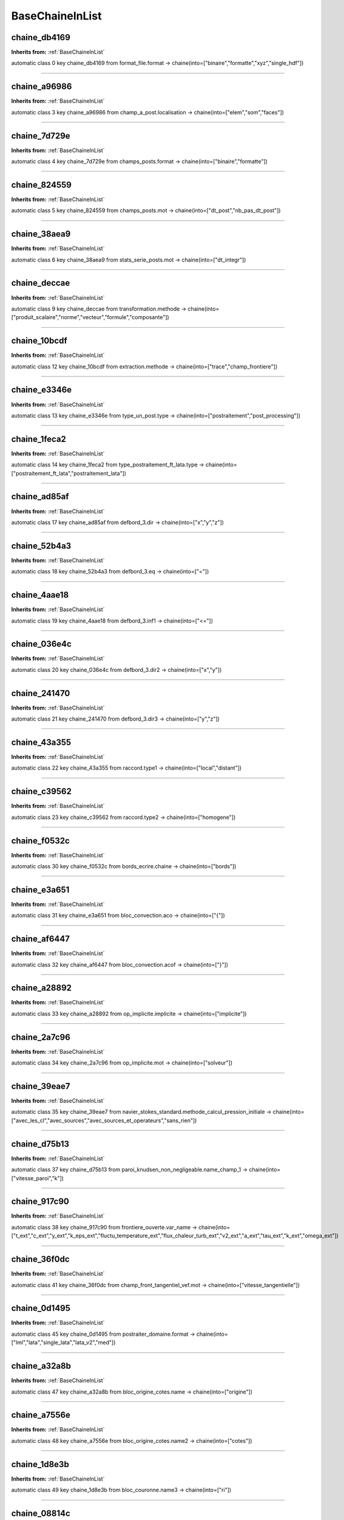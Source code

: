 BaseChaineInList
================

**chaine_db4169**
-----------------
**Inherits from:** :ref:`BaseChaineInList` 


automatic class 0 key chaine_db4169 from format_file.format ->
chaine(into=["binaire","formatte","xyz","single_hdf"])

----

**chaine_a96986**
-----------------
**Inherits from:** :ref:`BaseChaineInList` 


automatic class 3 key chaine_a96986 from champ_a_post.localisation ->
chaine(into=["elem","som","faces"])

----

**chaine_7d729e**
-----------------
**Inherits from:** :ref:`BaseChaineInList` 


automatic class 4 key chaine_7d729e from champs_posts.format ->
chaine(into=["binaire","formatte"])

----

**chaine_824559**
-----------------
**Inherits from:** :ref:`BaseChaineInList` 


automatic class 5 key chaine_824559 from champs_posts.mot ->
chaine(into=["dt_post","nb_pas_dt_post"])

----

**chaine_38aea9**
-----------------
**Inherits from:** :ref:`BaseChaineInList` 


automatic class 6 key chaine_38aea9 from stats_serie_posts.mot ->
chaine(into=["dt_integr"])

----

**chaine_deccae**
-----------------
**Inherits from:** :ref:`BaseChaineInList` 


automatic class 9 key chaine_deccae from transformation.methode ->
chaine(into=["produit_scalaire","norme","vecteur","formule","composante"])

----

**chaine_10bcdf**
-----------------
**Inherits from:** :ref:`BaseChaineInList` 


automatic class 12 key chaine_10bcdf from extraction.methode ->
chaine(into=["trace","champ_frontiere"])

----

**chaine_e3346e**
-----------------
**Inherits from:** :ref:`BaseChaineInList` 


automatic class 13 key chaine_e3346e from type_un_post.type ->
chaine(into=["postraitement","post_processing"])

----

**chaine_1feca2**
-----------------
**Inherits from:** :ref:`BaseChaineInList` 


automatic class 14 key chaine_1feca2 from type_postraitement_ft_lata.type ->
chaine(into=["postraitement_ft_lata","postraitement_lata"])

----

**chaine_ad85af**
-----------------
**Inherits from:** :ref:`BaseChaineInList` 


automatic class 17 key chaine_ad85af from defbord_3.dir ->
chaine(into=["x","y","z"])

----

**chaine_52b4a3**
-----------------
**Inherits from:** :ref:`BaseChaineInList` 


automatic class 18 key chaine_52b4a3 from defbord_3.eq ->
chaine(into=["="])

----

**chaine_4aae18**
-----------------
**Inherits from:** :ref:`BaseChaineInList` 


automatic class 19 key chaine_4aae18 from defbord_3.inf1 ->
chaine(into=["<="])

----

**chaine_036e4c**
-----------------
**Inherits from:** :ref:`BaseChaineInList` 


automatic class 20 key chaine_036e4c from defbord_3.dir2 ->
chaine(into=["x","y"])

----

**chaine_241470**
-----------------
**Inherits from:** :ref:`BaseChaineInList` 


automatic class 21 key chaine_241470 from defbord_3.dir3 ->
chaine(into=["y","z"])

----

**chaine_43a355**
-----------------
**Inherits from:** :ref:`BaseChaineInList` 


automatic class 22 key chaine_43a355 from raccord.type1 ->
chaine(into=["local","distant"])

----

**chaine_c39562**
-----------------
**Inherits from:** :ref:`BaseChaineInList` 


automatic class 23 key chaine_c39562 from raccord.type2 ->
chaine(into=["homogene"])

----

**chaine_f0532c**
-----------------
**Inherits from:** :ref:`BaseChaineInList` 


automatic class 30 key chaine_f0532c from bords_ecrire.chaine ->
chaine(into=["bords"])

----

**chaine_e3a651**
-----------------
**Inherits from:** :ref:`BaseChaineInList` 


automatic class 31 key chaine_e3a651 from bloc_convection.aco ->
chaine(into=["{"])

----

**chaine_af6447**
-----------------
**Inherits from:** :ref:`BaseChaineInList` 


automatic class 32 key chaine_af6447 from bloc_convection.acof ->
chaine(into=["}"])

----

**chaine_a28892**
-----------------
**Inherits from:** :ref:`BaseChaineInList` 


automatic class 33 key chaine_a28892 from op_implicite.implicite ->
chaine(into=["implicite"])

----

**chaine_2a7c96**
-----------------
**Inherits from:** :ref:`BaseChaineInList` 


automatic class 34 key chaine_2a7c96 from op_implicite.mot ->
chaine(into=["solveur"])

----

**chaine_39eae7**
-----------------
**Inherits from:** :ref:`BaseChaineInList` 


automatic class 35 key chaine_39eae7 from navier_stokes_standard.methode_calcul_pression_initiale ->
chaine(into=["avec_les_cl","avec_sources","avec_sources_et_operateurs","sans_rien"])

----

**chaine_d75b13**
-----------------
**Inherits from:** :ref:`BaseChaineInList` 


automatic class 37 key chaine_d75b13 from paroi_knudsen_non_negligeable.name_champ_1 ->
chaine(into=["vitesse_paroi","k"])

----

**chaine_917c90**
-----------------
**Inherits from:** :ref:`BaseChaineInList` 


automatic class 38 key chaine_917c90 from frontiere_ouverte.var_name ->
chaine(into=["t_ext","c_ext","y_ext","k_eps_ext","fluctu_temperature_ext","flux_chaleur_turb_ext","v2_ext","a_ext","tau_ext","k_ext","omega_ext"])

----

**chaine_36f0dc**
-----------------
**Inherits from:** :ref:`BaseChaineInList` 


automatic class 41 key chaine_36f0dc from champ_front_tangentiel_vef.mot ->
chaine(into=["vitesse_tangentielle"])

----

**chaine_0d1495**
-----------------
**Inherits from:** :ref:`BaseChaineInList` 


automatic class 45 key chaine_0d1495 from postraiter_domaine.format ->
chaine(into=["lml","lata","single_lata","lata_v2","med"])

----

**chaine_a32a8b**
-----------------
**Inherits from:** :ref:`BaseChaineInList` 


automatic class 47 key chaine_a32a8b from bloc_origine_cotes.name ->
chaine(into=["origine"])

----

**chaine_a7556e**
-----------------
**Inherits from:** :ref:`BaseChaineInList` 


automatic class 48 key chaine_a7556e from bloc_origine_cotes.name2 ->
chaine(into=["cotes"])

----

**chaine_1d8e3b**
-----------------
**Inherits from:** :ref:`BaseChaineInList` 


automatic class 49 key chaine_1d8e3b from bloc_couronne.name3 ->
chaine(into=["ri"])

----

**chaine_08814c**
-----------------
**Inherits from:** :ref:`BaseChaineInList` 


automatic class 50 key chaine_08814c from bloc_couronne.name4 ->
chaine(into=["re"])

----

**chaine_56e2aa**
-----------------
**Inherits from:** :ref:`BaseChaineInList` 


automatic class 51 key chaine_56e2aa from bloc_tube.name2 ->
chaine(into=["dir"])

----

**chaine_8c4850**
-----------------
**Inherits from:** :ref:`BaseChaineInList` 


automatic class 52 key chaine_8c4850 from bloc_tube.name5 ->
chaine(into=["hauteur"])

----

**chaine_1ca9d5**
-----------------
**Inherits from:** :ref:`BaseChaineInList` 


automatic class 53 key chaine_1ca9d5 from acceleration.option ->
chaine(into=["terme_complet","coriolis_seul","entrainement_seul"])

----

**chaine_d74614**
-----------------
**Inherits from:** :ref:`BaseChaineInList` 


automatic class 54 key chaine_d74614 from fonction_champ_reprise.mot ->
chaine(into=["fonction"])

----

**chaine_13672b**
-----------------
**Inherits from:** :ref:`BaseChaineInList` 


automatic class 55 key chaine_13672b from perte_charge_singuliere.dir ->
chaine(into=["kx","ky","kz","k"])

----

**chaine_7347ec**
-----------------
**Inherits from:** :ref:`BaseChaineInList` 


automatic class 56 key chaine_7347ec from moyenne_volumique.localisation ->
chaine(into=["elem","som"])

----

**chaine_ba189d**
-----------------
**Inherits from:** :ref:`BaseChaineInList` 


automatic class 57 key chaine_ba189d from spec_pdcr_base.ch_a ->
chaine(into=["a","cf"])

----

**chaine_7956cf**
-----------------
**Inherits from:** :ref:`BaseChaineInList` 


automatic class 58 key chaine_7956cf from spec_pdcr_base.ch_b ->
chaine(into=["b"])

----

**chaine_437a7b**
-----------------
**Inherits from:** :ref:`BaseChaineInList` 


automatic class 59 key chaine_437a7b from transversale.chaine_d ->
chaine(into=["d"])

----

**chaine_5dc32f**
-----------------
**Inherits from:** :ref:`BaseChaineInList` 


automatic class 62 key chaine_5dc32f from integrer_champ_med.methode ->
chaine(into=["integrale_en_z","debit_total"])

----

**chaine_e80920**
-----------------
**Inherits from:** :ref:`BaseChaineInList` 


automatic class 63 key chaine_e80920 from bloc_ef.mot1 ->
chaine(into=["transportant_bar","transporte_bar","filtrer_resu","antisym"])

----

**chaine_a3dc34**
-----------------
**Inherits from:** :ref:`BaseChaineInList` 


automatic class 64 key chaine_a3dc34 from convection_ef.mot1 ->
chaine(into=["defaut_bar"])

----

**chaine_1691a8**
-----------------
**Inherits from:** :ref:`BaseChaineInList` 


automatic class 65 key chaine_1691a8 from convection_generic.type ->
chaine(into=["amont","muscl","centre"])

----

**chaine_c002ae**
-----------------
**Inherits from:** :ref:`BaseChaineInList` 


automatic class 66 key chaine_c002ae from convection_generic.limiteur ->
chaine(into=["minmod","vanleer","vanalbada","chakravarthy","superbee"])

----

**chaine_84289f**
-----------------
**Inherits from:** :ref:`BaseChaineInList` 


automatic class 68 key chaine_84289f from bloc_diffusion_standard.mot1 ->
chaine(into=["grad_ubar","nu","nut","nu_transp","nut_transp","filtrer_resu"])

----

**chaine_588727**
-----------------
**Inherits from:** :ref:`BaseChaineInList` 


automatic class 69 key chaine_588727 from champ_front_normal_vef.mot ->
chaine(into=["valeur_normale"])

----

**chaine_0bf8d2**
-----------------
**Inherits from:** :ref:`BaseChaineInList` 


automatic class 70 key chaine_0bf8d2 from morceau_equation.option ->
chaine(into=["stabilite","flux_bords","flux_surfacique_bords"])

----

**chaine_d249f7**
-----------------
**Inherits from:** :ref:`BaseChaineInList` 


automatic class 71 key chaine_d249f7 from reduction_0d.methode ->
chaine(into=["min","max","moyenne","average","moyenne_ponderee","weighted_average","somme","sum","somme_ponderee","weighted_sum","somme_ponderee_porosite","weighted_sum_porosity","euclidian_norm","normalized_euclidian_norm","l1_norm","l2_norm","valeur_a_gauche","left_value"])

----

**chaine_910cb5**
-----------------
**Inherits from:** :ref:`BaseChaineInList` 


automatic class 72 key chaine_910cb5 from interpolation.optimisation_sous_maillage ->
chaine(into=["default","yes","no",])

----

**chaine_ae5ad3**
-----------------
**Inherits from:** :ref:`BaseChaineInList` 


automatic class 74 key chaine_ae5ad3 from partition_multi.domaine1 ->
chaine(into=["domaine"])

----

**chaine_6cbaef**
-----------------
**Inherits from:** :ref:`BaseChaineInList` 


automatic class 75 key chaine_6cbaef from sonde.special ->
chaine(into=["grav","som","nodes","chsom","gravcl"])

----

**chaine_cddc57**
-----------------
**Inherits from:** :ref:`BaseChaineInList` 


automatic class 76 key chaine_cddc57 from sonde.mperiode ->
chaine(into=["periode"])

----

**chaine_7eb236**
-----------------
**Inherits from:** :ref:`BaseChaineInList` 


automatic class 77 key chaine_7eb236 from postraitement.format ->
chaine(into=["lml","lata","single_lata","lata_v2","med","med_major"])

----

**chaine_e7fecf**
-----------------
**Inherits from:** :ref:`BaseChaineInList` 


automatic class 78 key chaine_e7fecf from postraitement.parallele ->
chaine(into=["simple","multiple","mpi-io"])

----

**chaine_48a9fa**
-----------------
**Inherits from:** :ref:`BaseChaineInList` 


automatic class 79 key chaine_48a9fa from residuals.norm ->
chaine(into=["l2","max"])

----

**chaine_d2dddb**
-----------------
**Inherits from:** :ref:`BaseChaineInList` 


automatic class 80 key chaine_d2dddb from residuals.relative ->
chaine(into=["0","1","2"])

----

**chaine_e57e1c**
-----------------
**Inherits from:** :ref:`BaseChaineInList` 


automatic class 81 key chaine_e57e1c from format_lata_to_med.mot ->
chaine(into=["format_post_sup"])

----

**chaine_f07ecc**
-----------------
**Inherits from:** :ref:`BaseChaineInList` 


automatic class 82 key chaine_f07ecc from format_lata_to_med.format ->
chaine(into=["lml","lata","lata_v2","med"])

----

**chaine_45470e**
-----------------
**Inherits from:** :ref:`BaseChaineInList` 


automatic class 84 key chaine_45470e from merge_med.time_iterations ->
chaine(into=["all_times","last_time"])

----

**chaine_8b7047**
-----------------
**Inherits from:** :ref:`BaseChaineInList` 


automatic class 85 key chaine_8b7047 from champ_fonc_med.loc ->
chaine(into=["som","elem"])

----

**chaine_dbffd3**
-----------------
**Inherits from:** :ref:`BaseChaineInList` 


automatic class 86 key chaine_dbffd3 from coarsen_operator_uniform.coarsen_i ->
chaine(into=["coarsen_i"])

----

**chaine_41af74**
-----------------
**Inherits from:** :ref:`BaseChaineInList` 


automatic class 87 key chaine_41af74 from coarsen_operator_uniform.coarsen_j ->
chaine(into=["coarsen_j"])

----

**chaine_c64c02**
-----------------
**Inherits from:** :ref:`BaseChaineInList` 


automatic class 88 key chaine_c64c02 from coarsen_operator_uniform.coarsen_k ->
chaine(into=["coarsen_k"])

----

**chaine_c49d25**
-----------------
**Inherits from:** :ref:`BaseChaineInList` 


automatic class 89 key chaine_c49d25 from multigrid_solver.solver_precision ->
chaine(into=["mixed","double"])

----

**chaine_ad7267**
-----------------
**Inherits from:** :ref:`BaseChaineInList` 


automatic class 91 key chaine_ad7267 from option_vdf.traitement_coins ->
chaine(into=["oui","non"])

----

**chaine_ed856a**
-----------------
**Inherits from:** :ref:`BaseChaineInList` 


automatic class 92 key chaine_ed856a from dp_impose.surface ->
chaine(into=["surface"])

----

**chaine_6c41af**
-----------------
**Inherits from:** :ref:`BaseChaineInList` 


automatic class 93 key chaine_6c41af from fluide_quasi_compressible.traitement_pth ->
chaine(into=["edo","constant","conservation_masse"])

----

**chaine_7e6e04**
-----------------
**Inherits from:** :ref:`BaseChaineInList` 


automatic class 94 key chaine_7e6e04 from fluide_quasi_compressible.traitement_rho_gravite ->
chaine(into=["standard","moins_rho_moyen"])

----

**chaine_23652b**
-----------------
**Inherits from:** :ref:`BaseChaineInList` 


automatic class 95 key chaine_23652b from bloc_sutherland.mu0 ->
chaine(into=["mu0"])

----

**chaine_86c49e**
-----------------
**Inherits from:** :ref:`BaseChaineInList` 


automatic class 96 key chaine_86c49e from bloc_sutherland.t0 ->
chaine(into=["t0"])

----

**chaine_269f2a**
-----------------
**Inherits from:** :ref:`BaseChaineInList` 


automatic class 97 key chaine_269f2a from bloc_sutherland.slambda ->
chaine(into=["slambda"])

----

**chaine_96adb9**
-----------------
**Inherits from:** :ref:`BaseChaineInList` 


automatic class 98 key chaine_96adb9 from bloc_sutherland.c ->
chaine(into=["c"])

----

**chaine_385ae2**
-----------------
**Inherits from:** :ref:`BaseChaineInList` 


automatic class 99 key chaine_385ae2 from convection_diffusion_chaleur_qc.mode_calcul_convection ->
chaine(into=["ancien","divut_moins_tdivu","divrhout_moins_tdivrhou"])

----

**chaine_c53c45**
-----------------
**Inherits from:** :ref:`BaseChaineInList` 


automatic class 100 key chaine_c53c45 from fluide_weakly_compressible.traitement_pth ->
chaine(into=["constant"])
